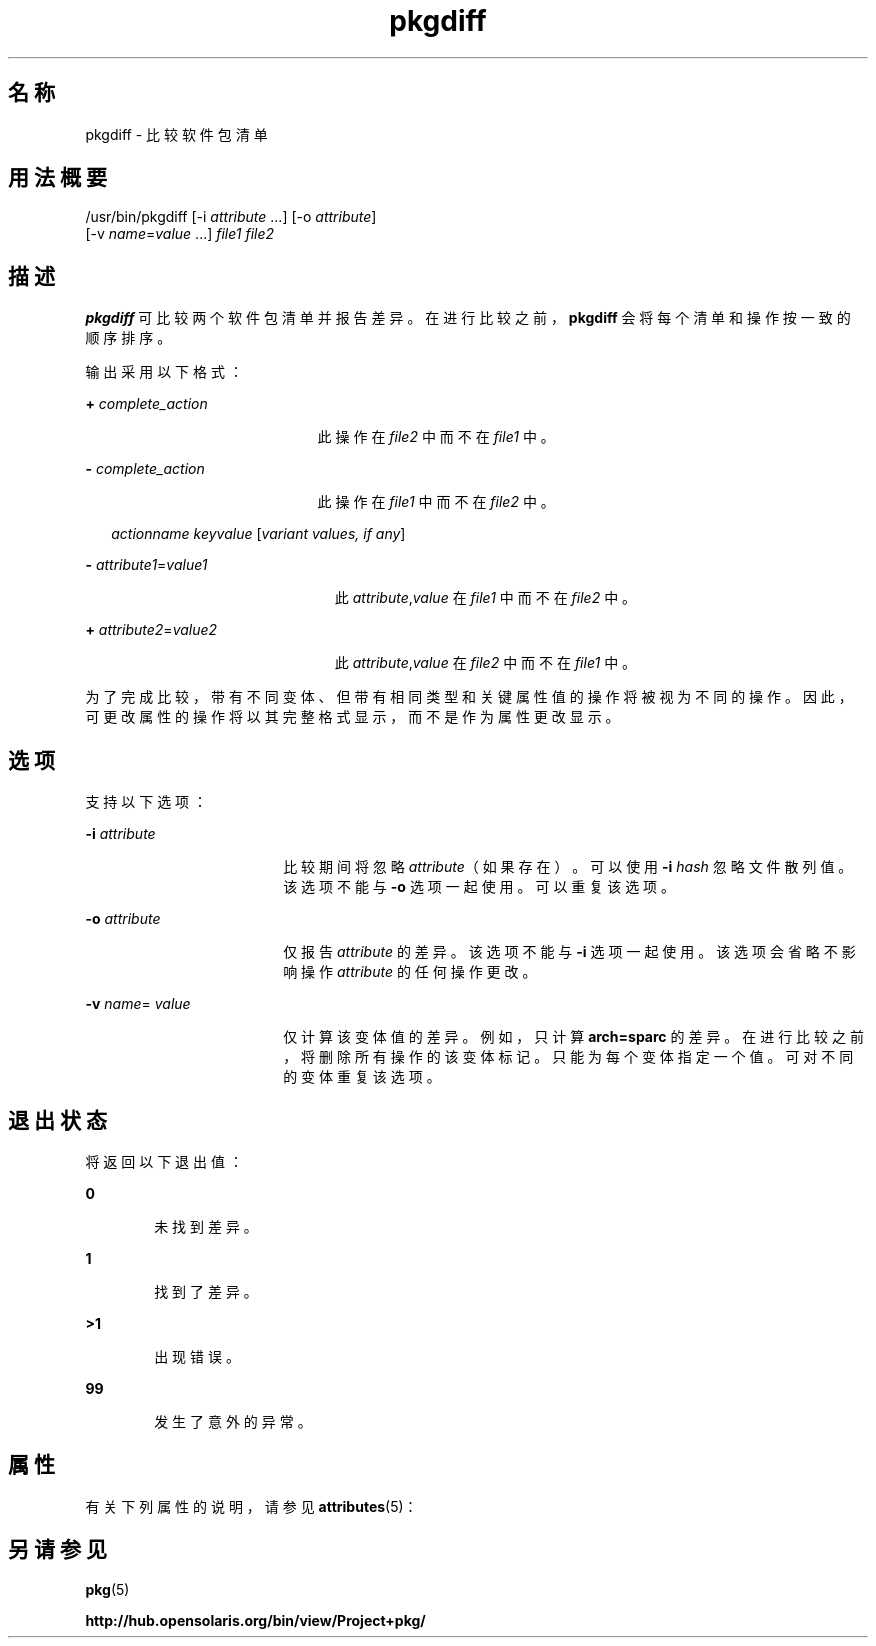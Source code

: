 '\" te
.\" Copyright (c) 2007, 2011, Oracle and/or its affiliates. All rights reserved.
.TH pkgdiff 1 "2011 年 7 月 28 日" "SunOS 5.11" "用户命令"
.SH 名称
pkgdiff \- 比较软件包清单
.SH 用法概要
.LP
.nf
/usr/bin/pkgdiff [-i \fIattribute\fR ...] [-o \fIattribute\fR]
    [-v \fIname\fR=\fIvalue\fR ...] \fIfile1\fR \fIfile2\fR
.fi

.SH 描述
.sp
.LP
\fBpkgdiff\fR 可比较两个软件包清单并报告差异。在进行比较之前，\fBpkgdiff\fR 会将每个清单和操作按一致的顺序排序。
.sp
.LP
输出采用以下格式：
.sp
.ne 2
.mk
.na
\fB+ \fIcomplete_action\fR\fR
.ad
.RS 21n
.rt  
此操作在 \fIfile2\fR 中而不在 \fIfile1\fR 中。
.RE

.sp
.ne 2
.mk
.na
\fB- \fIcomplete_action\fR\fR
.ad
.RS 21n
.rt  
此操作在 \fIfile1\fR 中而不在 \fIfile2\fR 中。
.RE

.sp
.in +2
.nf
\fIactionname\fR \fIkeyvalue\fR [\fIvariant values, if any\fR]
.fi
.in -2

.sp
.ne 2
.mk
.na
\fB- \fIattribute1\fR=\fIvalue1\fR\fR
.ad
.RS 23n
.rt  
此 \fIattribute\fR,\fIvalue\fR 在 \fIfile1\fR 中而不在 \fIfile2\fR 中。
.RE

.sp
.ne 2
.mk
.na
\fB+ \fIattribute2\fR=\fIvalue2\fR\fR
.ad
.RS 23n
.rt  
此 \fIattribute\fR,\fIvalue\fR 在 \fIfile2\fR 中而不在 \fIfile1\fR 中。
.RE

.sp
.LP
为了完成比较，带有不同变体、但带有相同类型和关键属性值的操作将被视为不同的操作。因此，可更改属性的操作将以其完整格式显示，而不是作为属性更改显示。
.SH 选项
.sp
.LP
支持以下选项：
.sp
.ne 2
.mk
.na
\fB\fB-i\fR \fIattribute\fR\fR
.ad
.RS 18n
.rt  
比较期间将忽略 \fIattribute\fR（如果存在）。可以使用 \fB-i\fR\fI hash\fR 忽略文件散列值。该选项不能与 \fB-o\fR 选项一起使用。可以重复该选项。
.RE

.sp
.ne 2
.mk
.na
\fB\fB-o\fR \fIattribute\fR\fR
.ad
.RS 18n
.rt  
仅报告 \fIattribute\fR 的差异。该选项不能与 \fB-i\fR 选项一起使用。该选项会省略不影响操作 \fIattribute\fR 的任何操作更改。
.RE

.sp
.ne 2
.mk
.na
\fB\fB-v\fR \fIname\fR=\fI value\fR\fR
.ad
.RS 18n
.rt  
仅计算该变体值的差异。例如，只计算 \fBarch=sparc\fR 的差异。在进行比较之前，将删除所有操作的该变体标记。只能为每个变体指定一个值。可对不同的变体重复该选项。
.RE

.SH 退出状态
.sp
.LP
将返回以下退出值：
.sp
.ne 2
.mk
.na
\fB\fB0\fR\fR
.ad
.RS 6n
.rt  
未找到差异。
.RE

.sp
.ne 2
.mk
.na
\fB\fB1\fR\fR
.ad
.RS 6n
.rt  
找到了差异。
.RE

.sp
.ne 2
.mk
.na
\fB\fB>1\fR\fR
.ad
.RS 6n
.rt  
出现错误。
.RE

.sp
.ne 2
.mk
.na
\fB\fB99\fR\fR
.ad
.RS 6n
.rt  
发生了意外的异常。
.RE

.SH 属性
.sp
.LP
有关下列属性的说明，请参见 \fBattributes\fR(5)：
.sp

.sp
.TS
tab() box;
cw(2.75i) |cw(2.75i) 
lw(2.75i) |lw(2.75i) 
.
属性类型属性值
_
可用性\fBpackage/pkg\fR
_
接口稳定性Uncommitted（未确定）
.TE

.SH 另请参见
.sp
.LP
\fBpkg\fR(5)
.sp
.LP
\fBhttp://hub.opensolaris.org/bin/view/Project+pkg/\fR
